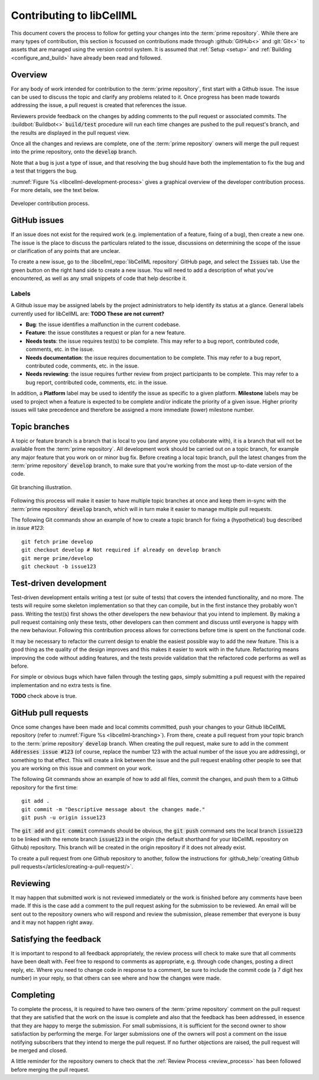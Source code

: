 .. _contributing:

=========================
Contributing to libCellML
=========================

This document covers the process to follow for getting your changes into the :term:`prime repository`.
While there are many types of contribution, this section is focussed on contributions made through :github:`GitHub<>` and :git:`Git<>` to assets that are managed using the version control system.
It is assumed that :ref:`Setup <setup>` and :ref:`Building <configure_and_build>` have already been read and followed.

Overview
========

For any body of work intended for contribution to the :term:`prime repository`, first start with a Github issue.
The issue can be used to discuss the topic and clarify any problems related to it.
Once progress has been made towards addressing the issue, a pull request is created that references the issue.

Reviewers provide feedback on the changes by adding comments to the pull request or associated commits.
The :buildbot:`Buildbot<>` :code:`build/test` procedure will run each time changes are pushed to the pull request's branch, and the results are displayed in the pull request view.

Once all the changes and reviews are complete, one of the :term:`prime repository` owners will merge the pull request into the prime repository, onto the :code:`develop` branch.

Note that a bug is just a type of issue, and that resolving the bug should have both the implementation to fix the bug and a test that triggers the bug.

:numref:`Figure %s <libcellml-development-process>` gives a graphical overview of the developer contribution process.
For more details, see the text below.

.. _libcellml-development-process:
.. figure:: ./images/libCellMLProcesses-DevelopmentProcess.png
   :align: center
   :alt: Developer contribution process.

   Developer contribution process.

GitHub issues
=============

If an issue does not exist for the required work (e.g. implementation of a feature, fixing of a bug), then create a new one.
The issue is the place to discuss the particulars related to the issue, discussions on determining the scope of the issue or clarification of any points that are unclear.

To create a new issue, go to the :libcellml_repo:`libCellML repository` GitHub page, and select the :code:`Issues` tab.
Use the green button on the right hand side to create a new issue.  
You will need to add a description of what you've encountered, as well as any small snippets of code that help describe it.


Labels
------
A Github issue may be assigned labels by the project administrators to help identify its status at a glance.
General labels currently used for libCellML are: **TODO These are not current?**

* **Bug**: the issue identifies a malfunction in the current codebase.
* **Feature**: the issue constitutes a request or plan for a new feature.
* **Needs tests**: the issue requires test(s) to be complete.
  This may refer to a bug report, contributed code, comments, etc. in the issue.
* **Needs documentation**: the issue requires documentation to be complete.
  This may refer to a bug report, contributed code, comments, etc. in the issue.
* **Needs reviewing**: the issue requires further review from project participants to be complete.
  This may refer to a bug report, contributed code, comments, etc. in the issue.

In addition, a **Platform** label may be used to identify the issue as specific to a given platform.
**Milestone** labels may be used to project when a feature is expected to be complete and/or indicate the priority of a given issue.
Higher priority issues will take precedence and therefore be assigned a more immediate (lower) milestone number.

Topic branches
==============

A topic or feature branch is a branch that is local to you (and anyone you collaborate with), it is a branch that will not be available from the :term:`prime repository`.
All development work should be carried out on a topic branch, for example any major feature that you work on or minor bug fix.
Before creating a local topic branch, pull the latest changes from the :term:`prime repository` :code:`develop` branch, to make sure that you're working from the most up-to-date version of the code.

.. _libcellml-branching:
.. figure:: ./images/libCellMLProcesses-GitBranching.png
   :align: center
   :alt: Git branching illustration.

   Git branching illustration.

Following this process will make it easier to have multiple topic branches at once and keep them in-sync with the :term:`prime repository` :code:`develop` branch, which will in turn make it easier to manage multiple pull requests.

The following Git commands show an example of how to create a topic branch for fixing a (hypothetical) bug described in `issue #123`::

  git fetch prime develop
  git checkout develop # Not required if already on develop branch
  git merge prime/develop
  git checkout -b issue123


Test-driven development
=======================
Test-driven development entails writing a test (or suite of tests) that covers the intended functionality, and no more.
The tests will require some skeleton implementation so that they can compile, but in the first instance they probably won't pass.
Writing the test(s) first shows the other developers the new behaviour that you intend to implement.
By making a pull request containing only these tests, other developers can then comment and discuss until everyone is happy with the new behaviour.
Following this contribution process allows for corrections before time is spent on the functional code.

It may be necessary to refactor the current design to enable the easiest possible way to add the new feature.
This is a good thing as the quality of the design improves and this makes it easier to work with in the future.
Refactoring means improving the code without adding features, and the tests provide validation that the refactored code performs as well as before.

For simple or obvious bugs which have fallen through the testing gaps, simply submitting a pull request with the repaired implementation and no extra tests is fine.

**TODO** check above is true.


GitHub pull requests
====================
Once some changes have been made and local commits committed, push your changes to your Github libCellML repository (refer to :numref:`Figure %s <libcellml-branching>`).
From there, create a pull request from your topic branch to the :term:`prime repository` :code:`develop` branch.
When creating the pull request, make sure to add in the comment :code:`Addresses issue #123` (of course, replace the number 123 with the actual number of the issue you are addressing), or something to that effect.
This will create a link between the issue and the pull request enabling other people to see that you are working on this issue and comment on your work.

The following Git commands show an example of how to add all files, commit the changes, and push them to a Github repository for the first time::

  git add .
  git commit -m "Descriptive message about the changes made."
  git push -u origin issue123


The :code:`git add` and :code:`git commit` commands should be obvious, the :code:`git push` command sets the local branch :code:`issue123` to be linked with the remote branch :code:`issue123` in the origin (the default shorthand for your libCellML repository on Github) repository.
This branch will be created in the origin repository if it does not already exist.

To create a pull request from one Github repository to another, follow the instructions for :github_help:`creating Github pull requests</articles/creating-a-pull-request/>`.

Reviewing
=========
It may happen that submitted work is not reviewed immediately or the work is finished before any comments have been made.
If this is the case add a comment to the pull request asking for the submission to be reviewed.
An email will be sent out to the repository owners who will respond and review the submission, please remember that everyone is busy and it may not happen right away.

Satisfying the feedback
=======================
It is important to respond to all feedback appropriately, the review process will check to make sure that all comments have been dealt with.
Feel free to respond to comments as appropriate, e.g. through code changes, posting a direct reply, etc.
Where you need to change code in response to a comment, be sure to include the commit code (a 7 digit hex number) in your reply, so that others can see where and how the changes were made. 

Completing
==========
To complete the process, it is required to have two owners of the :term:`prime repository` comment on the pull request that they are satisfied that the work on the issue is complete and also that the feedback has been addressed, in essence that they are happy to merge the submission.
For small submissions, it is sufficient for the second owner to show satisfaction by performing the merge.
For larger submissions one of the owners will post a comment on the issue notifying subscribers that they intend to merge the pull request.
If no further objections are raised, the pull request will be merged and closed.

A little reminder for the repository owners to check that the :ref:`Review Process <review_process>` has been followed before merging the pull request.
